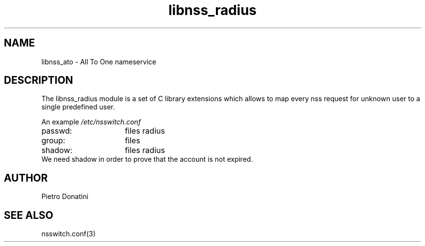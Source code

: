 .\" Copyright (c) 2007 Pietro Donatini (pietro.donatini@unibo.it)
.\"
.\" This is free documentation; you can redistribute it and/or
.\" modify it under the terms of the GNU General Public License as
.\" published by the Free Software Foundation; either version 2 of
.\" the License, or (at your option) any later version.
.\"
.\" The GNU General Public License's references to "object code"
.\" and "executables" are to be interpreted as the output of any
.\" document formatting or typesetting system, including
.\" intermediate and printed output.
.\"
.\" This manual is distributed in the hope that it will be useful,
.\" but WITHOUT ANY WARRANTY; without even the implied warranty of
.\" MERCHANTABILITY or FITNESS FOR A PARTICULAR PURPOSE.  See the
.\" GNU General Public License for more details.
.\"
.\" You should have received a copy of the GNU General Public
.\" License along with this manual; if not, write to the Free
.\" Software Foundation, Inc., 59 Temple Place, Suite 330, Boston, MA 02111,
.\" USA.
.\"
.TH libnss_radius 3
.SH NAME
libnss_ato \- All To One nameservice
.SH DESCRIPTION
The libnss_radius module is a set of C library extensions which allows to map every nss request for unknown user to a single predefined user.
.LP
An example
.I /etc/nsswitch.conf
.sp 1n
.PD 0
.TP 16
passwd:
files radius
.TP
group:
files
.TP
shadow:
files radius
.LP
We need shadow in order to prove that the account is not expired.
.LP
.SH AUTHOR
Pietro Donatini
.SH "SEE ALSO"
nsswitch.conf(3)
